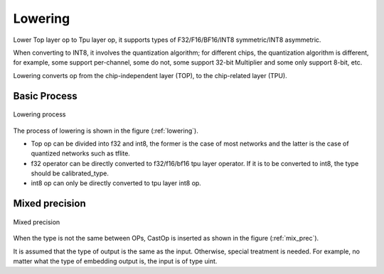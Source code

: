 Lowering
============

Lower Top layer op to Tpu layer op, it supports types of F32/F16/BF16/INT8 symmetric/INT8 asymmetric.

When converting to INT8, it involves the quantization algorithm; for different chips, the quantization algorithm is different, for example, some support per-channel, some do not, some support 32-bit Multiplier and some only support 8-bit, etc.

Lowering converts op from the chip-independent layer (TOP), to the chip-related layer (TPU).

Basic Process
-------------

.. _lowering:
.. figure:: ../assets/lowering.png
   :height: 5cm
   :align: center

   Lowering process

The process of lowering is shown in the figure (:ref:`lowering`).

* Top op can be divided into f32 and int8, the former is the case of most networks and the latter is the case of quantized networks such as tflite.
* f32 operator can be directly converted to f32/f16/bf16 tpu layer operator. If it is to be converted to int8, the type should be calibrated_type.
* int8 op can only be directly converted to tpu layer int8 op.

Mixed precision
---------------

.. _mix_prec:
.. figure:: ../assets/mix_prec.png
   :height: 8cm
   :align: center

   Mixed precision

When the type is not the same between OPs, CastOp is inserted as shown in the figure (:ref:`mix_prec`).

It is assumed that the type of output is the same as the input. Otherwise, special treatment is needed. For example, no matter what the type of embedding output is, the input is of type uint.
